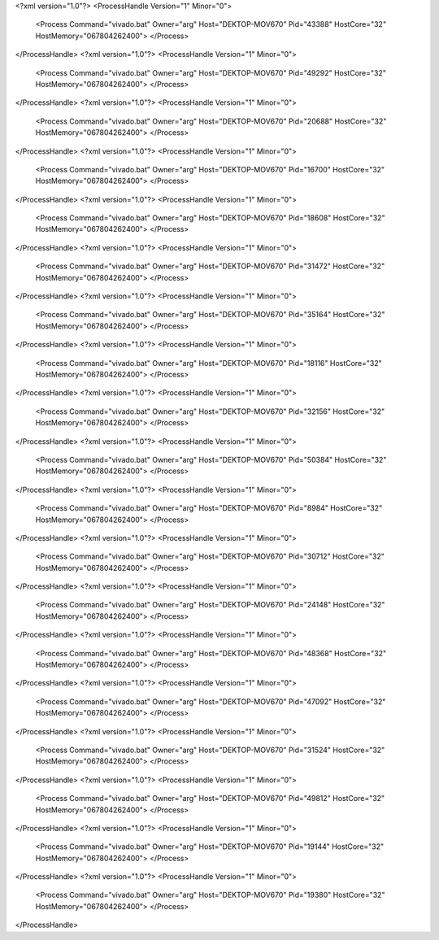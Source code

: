 <?xml version="1.0"?>
<ProcessHandle Version="1" Minor="0">
    <Process Command="vivado.bat" Owner="arg" Host="DEKTOP-MOV670" Pid="43388" HostCore="32" HostMemory="067804262400">
    </Process>
</ProcessHandle>
<?xml version="1.0"?>
<ProcessHandle Version="1" Minor="0">
    <Process Command="vivado.bat" Owner="arg" Host="DEKTOP-MOV670" Pid="49292" HostCore="32" HostMemory="067804262400">
    </Process>
</ProcessHandle>
<?xml version="1.0"?>
<ProcessHandle Version="1" Minor="0">
    <Process Command="vivado.bat" Owner="arg" Host="DEKTOP-MOV670" Pid="20688" HostCore="32" HostMemory="067804262400">
    </Process>
</ProcessHandle>
<?xml version="1.0"?>
<ProcessHandle Version="1" Minor="0">
    <Process Command="vivado.bat" Owner="arg" Host="DEKTOP-MOV670" Pid="16700" HostCore="32" HostMemory="067804262400">
    </Process>
</ProcessHandle>
<?xml version="1.0"?>
<ProcessHandle Version="1" Minor="0">
    <Process Command="vivado.bat" Owner="arg" Host="DEKTOP-MOV670" Pid="18608" HostCore="32" HostMemory="067804262400">
    </Process>
</ProcessHandle>
<?xml version="1.0"?>
<ProcessHandle Version="1" Minor="0">
    <Process Command="vivado.bat" Owner="arg" Host="DEKTOP-MOV670" Pid="31472" HostCore="32" HostMemory="067804262400">
    </Process>
</ProcessHandle>
<?xml version="1.0"?>
<ProcessHandle Version="1" Minor="0">
    <Process Command="vivado.bat" Owner="arg" Host="DEKTOP-MOV670" Pid="35164" HostCore="32" HostMemory="067804262400">
    </Process>
</ProcessHandle>
<?xml version="1.0"?>
<ProcessHandle Version="1" Minor="0">
    <Process Command="vivado.bat" Owner="arg" Host="DEKTOP-MOV670" Pid="18116" HostCore="32" HostMemory="067804262400">
    </Process>
</ProcessHandle>
<?xml version="1.0"?>
<ProcessHandle Version="1" Minor="0">
    <Process Command="vivado.bat" Owner="arg" Host="DEKTOP-MOV670" Pid="32156" HostCore="32" HostMemory="067804262400">
    </Process>
</ProcessHandle>
<?xml version="1.0"?>
<ProcessHandle Version="1" Minor="0">
    <Process Command="vivado.bat" Owner="arg" Host="DEKTOP-MOV670" Pid="50384" HostCore="32" HostMemory="067804262400">
    </Process>
</ProcessHandle>
<?xml version="1.0"?>
<ProcessHandle Version="1" Minor="0">
    <Process Command="vivado.bat" Owner="arg" Host="DEKTOP-MOV670" Pid="8984" HostCore="32" HostMemory="067804262400">
    </Process>
</ProcessHandle>
<?xml version="1.0"?>
<ProcessHandle Version="1" Minor="0">
    <Process Command="vivado.bat" Owner="arg" Host="DEKTOP-MOV670" Pid="30712" HostCore="32" HostMemory="067804262400">
    </Process>
</ProcessHandle>
<?xml version="1.0"?>
<ProcessHandle Version="1" Minor="0">
    <Process Command="vivado.bat" Owner="arg" Host="DEKTOP-MOV670" Pid="24148" HostCore="32" HostMemory="067804262400">
    </Process>
</ProcessHandle>
<?xml version="1.0"?>
<ProcessHandle Version="1" Minor="0">
    <Process Command="vivado.bat" Owner="arg" Host="DEKTOP-MOV670" Pid="48368" HostCore="32" HostMemory="067804262400">
    </Process>
</ProcessHandle>
<?xml version="1.0"?>
<ProcessHandle Version="1" Minor="0">
    <Process Command="vivado.bat" Owner="arg" Host="DEKTOP-MOV670" Pid="47092" HostCore="32" HostMemory="067804262400">
    </Process>
</ProcessHandle>
<?xml version="1.0"?>
<ProcessHandle Version="1" Minor="0">
    <Process Command="vivado.bat" Owner="arg" Host="DEKTOP-MOV670" Pid="31524" HostCore="32" HostMemory="067804262400">
    </Process>
</ProcessHandle>
<?xml version="1.0"?>
<ProcessHandle Version="1" Minor="0">
    <Process Command="vivado.bat" Owner="arg" Host="DEKTOP-MOV670" Pid="49812" HostCore="32" HostMemory="067804262400">
    </Process>
</ProcessHandle>
<?xml version="1.0"?>
<ProcessHandle Version="1" Minor="0">
    <Process Command="vivado.bat" Owner="arg" Host="DEKTOP-MOV670" Pid="19144" HostCore="32" HostMemory="067804262400">
    </Process>
</ProcessHandle>
<?xml version="1.0"?>
<ProcessHandle Version="1" Minor="0">
    <Process Command="vivado.bat" Owner="arg" Host="DEKTOP-MOV670" Pid="19380" HostCore="32" HostMemory="067804262400">
    </Process>
</ProcessHandle>
